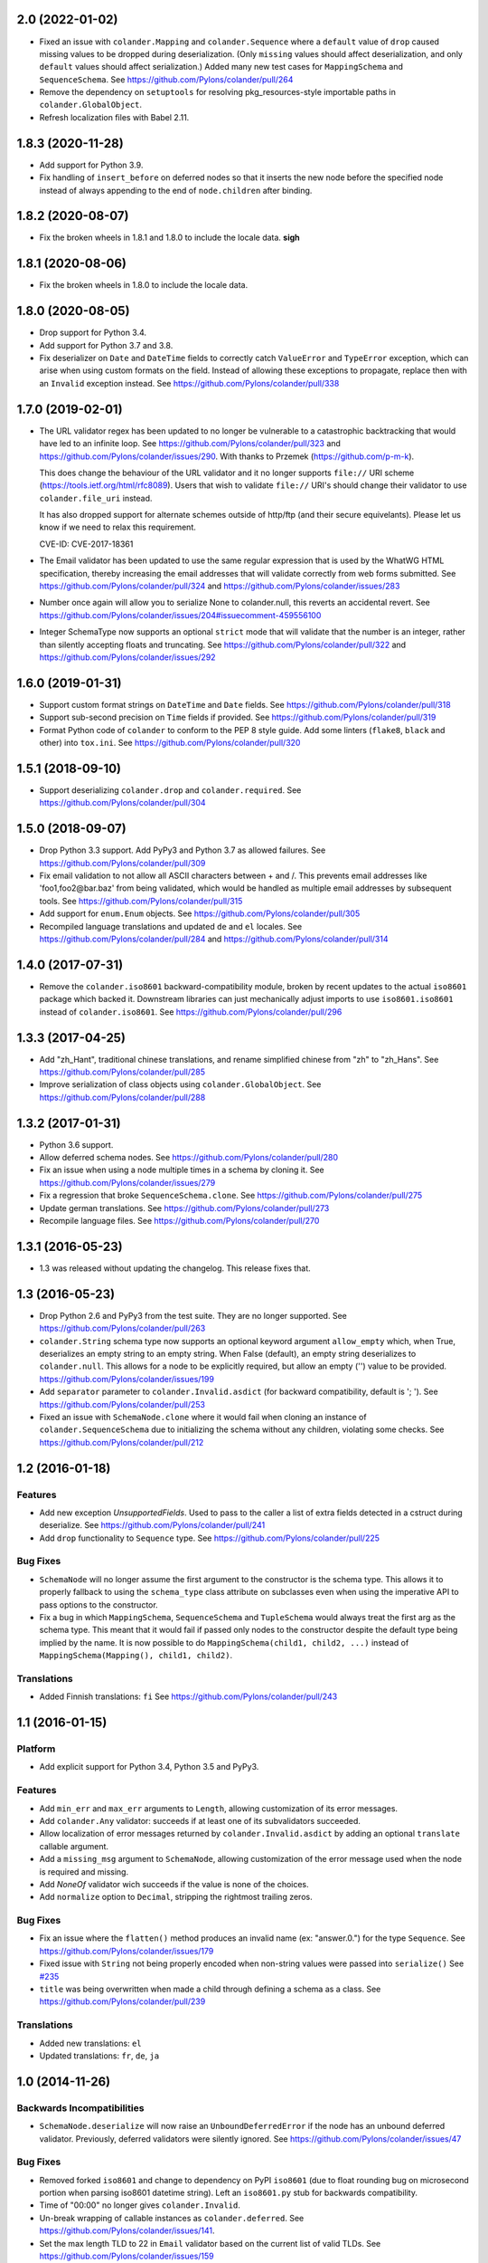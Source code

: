 2.0 (2022-01-02)
================

- Fixed an issue with ``colander.Mapping`` and ``colander.Sequence``
  where a ``default`` value of ``drop`` caused missing values to be dropped
  during deserialization. (Only ``missing`` values should affect
  deserialization, and only ``default`` values should affect serialization.)
  Added many new test cases for ``MappingSchema`` and ``SequenceSchema``.
  See https://github.com/Pylons/colander/pull/264

- Remove the dependency on ``setuptools`` for resolving pkg_resources-style
  importable paths in ``colander.GlobalObject``.

- Refresh localization files with Babel 2.11.

1.8.3 (2020-11-28)
==================

- Add support for Python 3.9.

- Fix handling of ``insert_before`` on deferred nodes so that it inserts the
  new node before the specified node instead of always appending to the end of
  ``node.children`` after binding.

1.8.2 (2020-08-07)
==================

- Fix the broken wheels in 1.8.1 and 1.8.0 to include the locale data. **sigh**

1.8.1 (2020-08-06)
==================

- Fix the broken wheels in 1.8.0 to include the locale data.

1.8.0 (2020-08-05)
==================

- Drop support for Python 3.4.

- Add support for Python 3.7 and 3.8.

- Fix deserializer on ``Date`` and ``DateTime`` fields to correctly catch
  ``ValueError`` and ``TypeError`` exception, which can arise when using custom
  formats on the field. Instead of allowing these exceptions to propagate,
  replace then with an ``Invalid`` exception instead.
  See https://github.com/Pylons/colander/pull/338

1.7.0 (2019-02-01)
==================

- The URL validator regex has been updated to no longer be vulnerable to a
  catastrophic backtracking that would have led to an infinite loop. See
  https://github.com/Pylons/colander/pull/323 and
  https://github.com/Pylons/colander/issues/290. With thanks to Przemek
  (https://github.com/p-m-k).

  This does change the behaviour of the URL validator and it no longer supports
  ``file://`` URI scheme (https://tools.ietf.org/html/rfc8089). Users that
  wish to validate ``file://`` URI's should change their validator to use
  ``colander.file_uri`` instead.

  It has also dropped support for alternate schemes outside of http/ftp (and
  their secure equivelants). Please let us know if we need to relax this
  requirement.

  CVE-ID: CVE-2017-18361

- The Email validator has been updated to use the same regular expression that
  is used by the WhatWG HTML specification, thereby increasing the email
  addresses that will validate correctly from web forms submitted. See
  https://github.com/Pylons/colander/pull/324 and
  https://github.com/Pylons/colander/issues/283

- Number once again will allow you to serialize None to colander.null, this
  reverts an accidental revert. See
  https://github.com/Pylons/colander/issues/204#issuecomment-459556100

- Integer SchemaType now supports an optional ``strict`` mode that will
  validate that the number is an integer, rather than silently accepting floats
  and truncating. See https://github.com/Pylons/colander/pull/322 and
  https://github.com/Pylons/colander/issues/292

1.6.0 (2019-01-31)
==================

- Support custom format strings on ``DateTime`` and ``Date`` fields.
  See https://github.com/Pylons/colander/pull/318

- Support sub-second precision on ``Time`` fields if provided.
  See https://github.com/Pylons/colander/pull/319

- Format Python code of ``colander`` to conform to the PEP 8 style guide.
  Add some linters (``flake8``, ``black`` and other) into ``tox.ini``.
  See https://github.com/Pylons/colander/pull/320

1.5.1 (2018-09-10)
==================

- Support deserializing ``colander.drop`` and ``colander.required``.
  See https://github.com/Pylons/colander/pull/304

1.5.0 (2018-09-07)
==================

- Drop Python 3.3 support. Add PyPy3 and Python 3.7 as allowed failures.
  See https://github.com/Pylons/colander/pull/309

- Fix email validation to not allow all ASCII characters between + and /.
  This prevents email addresses like 'foo1,foo2@bar.baz' from being validated,
  which would be handled as multiple email addresses by subsequent tools.
  See https://github.com/Pylons/colander/pull/315

- Add support for ``enum.Enum`` objects.
  See https://github.com/Pylons/colander/pull/305

- Recompiled language translations and updated ``de`` and ``el`` locales.
  See https://github.com/Pylons/colander/pull/284 and
  https://github.com/Pylons/colander/pull/314

1.4.0 (2017-07-31)
==================

- Remove the ``colander.iso8601`` backward-compatibility module, broken
  by recent updates to the actual ``iso8601`` package which backed it.
  Downstream libraries can just mechanically adjust imports to use
  ``iso8601.iso8601`` instead of ``colander.iso8601``.
  See https://github.com/Pylons/colander/pull/296

1.3.3 (2017-04-25)
==================

- Add "zh_Hant", traditional chinese translations, and rename simplified
  chinese from "zh" to "zh_Hans".
  See https://github.com/Pylons/colander/pull/285

- Improve serialization of class objects using ``colander.GlobalObject``.
  See https://github.com/Pylons/colander/pull/288

1.3.2 (2017-01-31)
==================

- Python 3.6 support.

- Allow deferred schema nodes.
  See https://github.com/Pylons/colander/pull/280

- Fix an issue when using a node multiple times in a schema by cloning it.
  See https://github.com/Pylons/colander/issues/279

- Fix a regression that broke ``SequenceSchema.clone``.
  See https://github.com/Pylons/colander/pull/275

- Update german translations.
  See https://github.com/Pylons/colander/pull/273

- Recompile language files.
  See https://github.com/Pylons/colander/pull/270

1.3.1 (2016-05-23)
==================

- 1.3 was released without updating the changelog. This release fixes that.

1.3 (2016-05-23)
================

- Drop Python 2.6 and PyPy3 from the test suite. They are no longer
  supported. See https://github.com/Pylons/colander/pull/263

- ``colander.String`` schema type now supports an optional keyword argument
  ``allow_empty`` which, when True, deserializes an empty string to an
  empty string. When False (default), an empty string deserializes to
  ``colander.null``. This allows for a node to be explicitly required, but
  allow an empty ('') value to be provided.
  https://github.com/Pylons/colander/issues/199

- Add ``separator`` parameter to ``colander.Invalid.asdict``
  (for backward compatibility, default is '; ').
  See https://github.com/Pylons/colander/pull/253

- Fixed an issue with ``SchemaNode.clone`` where it would fail when
  cloning an instance of ``colander.SequenceSchema`` due to initializing
  the schema without any children, violating some checks.
  See https://github.com/Pylons/colander/pull/212

1.2 (2016-01-18)
================

Features
--------

- Add new exception `UnsupportedFields`. Used to pass to the caller a list
  of extra fields detected in a cstruct during deserialize.
  See https://github.com/Pylons/colander/pull/241

- Add ``drop`` functionality to ``Sequence`` type.
  See https://github.com/Pylons/colander/pull/225

Bug Fixes
---------

- ``SchemaNode`` will no longer assume the first argument to the constructor
  is the schema type. This allows it to properly fallback to using the
  ``schema_type`` class attribute on subclasses even when using the
  imperative API to pass options to the constructor.

- Fix a bug in which ``MappingSchema``, ``SequenceSchema`` and
  ``TupleSchema`` would always treat the first arg as the schema type. This
  meant that it would fail if passed only nodes to the constructor despite
  the default type being implied by the name. It is now possible to do
  ``MappingSchema(child1, child2, ...)`` instead of
  ``MappingSchema(Mapping(), child1, child2)``.

Translations
------------

- Added Finnish translations: ``fi``
  See https://github.com/Pylons/colander/pull/243

1.1 (2016-01-15)
================

Platform
--------

- Add explicit support for Python 3.4, Python 3.5 and PyPy3.

Features
--------

- Add ``min_err`` and ``max_err`` arguments to ``Length``, allowing
  customization of its error messages.

- Add ``colander.Any`` validator: succeeds if at least one of its
  subvalidators succeeded.

- Allow localization of error messages returned by ``colander.Invalid.asdict``
  by adding an optional ``translate`` callable argument.

- Add a ``missing_msg`` argument to ``SchemaNode``, allowing customization
  of the error message used when the node is required and missing.

- Add `NoneOf` validator wich succeeds if the value is none of the choices.

- Add ``normalize`` option to ``Decimal``, stripping the rightmost
  trailing zeros.

Bug Fixes
---------

- Fix an issue where the ``flatten()`` method produces an invalid name
  (ex: "answer.0.") for the type ``Sequence``.  See
  https://github.com/Pylons/colander/issues/179

- Fixed issue with ``String`` not being properly encoded when non-string
  values were passed into ``serialize()``
  See `#235 <https://github.com/Pylons/colander/pull/235>`_

- ``title`` was being overwritten when made a child through defining a schema
  as a class. See https://github.com/Pylons/colander/pull/239

Translations
------------

- Added new translations: ``el``

- Updated translations: ``fr``, ``de``, ``ja``

1.0 (2014-11-26)
================

Backwards Incompatibilities
---------------------------

- ``SchemaNode.deserialize`` will now raise an
  ``UnboundDeferredError`` if the node has an unbound deferred
  validator.  Previously, deferred validators were silently ignored.
  See https://github.com/Pylons/colander/issues/47

Bug Fixes
---------

- Removed forked ``iso8601`` and change to dependency on PyPI ``iso8601``
  (due to float rounding bug on microsecond portion when parsing
  iso8601 datetime string).  Left an ``iso8601.py`` stub for backwards
  compatibility.

- Time of "00:00" no longer gives ``colander.Invalid``.

- Un-break wrapping of callable instances as ``colander.deferred``.
  See https://github.com/Pylons/colander/issues/141.

- Set the max length TLD to 22 in ``Email`` validator based on the
  current list of valid TLDs.
  See https://github.com/Pylons/colander/issues/159

- Fix an issue where ``drop`` was not recognized as a default and was
  returning the ``drop`` instance instead of omitting the value.
  https://github.com/Pylons/colander/issues/139

- Fix an issue where the ``SchemaNode.title`` was clobbered by the ``name``
  when defined as a class attribute.
  See https://github.com/Pylons/colander/pull/183 and
  https://github.com/Pylons/colander/pull/185

Translations
------------

- Updated translations: ``fr``, ``de``, ``ja``


1.0b1 (2013-09-01)
==================

Bug Fixes
---------

- In 1.0a1, there was a change merged from
  https://github.com/Pylons/colander/pull/73 which made it possible to supply
  ``None`` as the ``default`` value for a String type, and upon serialization,
  the value would be rendered as ``colander.null`` if the default were used.
  This confused people who were actually supplying the value ``None`` as a
  default when the associated appstruct had no value, so the change has been
  reverted.  When you supply ``None`` as the ``default`` argument to a String,
  the rendered serialize() value will again be ``'None'``.  Sorry.

- Normalize ``colander.Function`` argument ``message`` to be ``msg``. This now
  matches other APIs within Colander. The ``message`` argument is now
  deprecated and a warning will be emitted.
  https://github.com/Pylons/colander/issues/31
  https://github.com/Pylons/colander/issues/64

- ``iso8601.py``:  Convert ``ValueError`` (raised by ``datetime``) into
  ``ParseErrorr`` in ``parse_date``, so that the validation machinery
  upstream handles it properly.

- ``iso8601.py``:  Correctly parse datetimes with a timezone of Z even
  when the default_timezone is set. These previously had the default
  timezone.

- ``colander.String`` schema type now raises ``colander.Invalid`` when trying
  to deserialize a non-string item.
  See https://github.com/Pylons/colander/issues/100

Features
--------

- Add ``colander.List`` type, modeled on ``deform.List``:  this type
  preserves ordering, and allows duplicates.

- It is now possible to use the value ``colander.drop`` as the ``default``
  value for items that are subitems of a mapping.  If ``colander.drop`` is used
  as the ``default`` for a subnode of a mapping schema, and the mapping
  appstruct being serialized does not have a value for that schema node, the
  value will be omitted from the serialized mapping.  For instance, the
  following script, when run would not raise an assertion error::

      class What(colander.MappingSchema):
        thing = colander.SchemaNode(colander.String(), default=colander.drop)

      result = What().serialize({}) # no "thing" in mapping
      assert result == {}

- The ``typ`` of a ``SchemaNode`` can optionally be pased in as a keyword
  argument. See https://github.com/Pylons/colander/issues/90

- Allow interpolation of `missing_msg` with properties `title` and `name`

1.0a5 (2013-05-31)
==================

- Fix bug introduced by supporting spec-mandated truncations of ISO-8601
  timezones.  A TypeError would be raised instead of Invalid.  See
  https://github.com/Pylons/colander/issues/111.

1.0a4 (2013-05-21)
==================

- Loosen Email validator regex (permit apostrophes, bang, etc in localpart).

- Allow for timezone info objects to be pickled and unpickled "more correctly"
  (Use '__getinitargs__' to provide unpickling-only defaults).  See
  https://github.com/Pylons/colander/pull/108.

1.0a3 (2013-05-16)
==================

Features
--------

- Support spec-mandated truncations of ISO-8601 timezones.

- Support spec-mandated truncations of ISO-8601 datetimes.

- Allow specifying custom representations of values for boolean fields.

Bug Fixes
---------

- Ensure that ``colander.iso8601.FixedOffset`` instances can be unpickled.

- Avoid validating strings as sequences under Py3k.

- Sync documentation with 0.9.9 change to use ``insert_before`` rather than
  ``schema_order``.  See https://github.com/Pylons/colander/issues/104


1.0a2 (2013-01-30)
==================

Features
--------

- Add ``colander.ContainsOnly`` and ``colander.url`` validators.

- Add ``colander.instantiate`` to help define schemas containing
  mappings and sequences more succinctly.

1.0a1 (2013-01-10)
==================

Bug Fixes
---------

- Work around a regression in Python 3.3 for ``colander.Decimal`` when it's
  used with a ``quant`` argument but without a ``rounding`` argument.
  See https://github.com/Pylons/colander/issues/66

- Using ``SchemaNode(String, default='', ..)`` now works properly, or at least
  more intuitively.  Previously if an empty-string ``default`` was supplied,
  serialization would return a defaulted value as ``colander.null``.  See
  https://github.com/Pylons/colander/pull/73.

- Stricter checking in colander.Mapping to prevent items which are logically
  not mappings from being accepted during validation (see
  https://github.com/Pylons/colander/pull/96).

Features
--------

- Add ``colander.Set`` type, ported from ``deform.Set``

- Add Python 3.3 to tox configuration and use newer tox testing regime
  (setup.py dev).

- Add Python 3.3 Trove classifier.

- Calling ``bind`` on a schema node e.g. ``cloned_node = somenode.bind(a=1,
  b=2)`` on a schema node now results in the cloned node having a
  ``bindings`` attribute of the value ``{'a':1, 'b':2}``.

- It is no longer necessary to pass a ``typ`` argument to a SchemaNode
  constructor if the node class has a ``schema_type`` callable as a class
  attribute which, when called with no arguments, returns a schema type.
  This callable will be called to obtain the schema type if a ``typ`` is not
  supplied to the constructor.  The default ``SchemaNode`` object's
  ``schema_type`` callable raises a ``NotImplementedError`` when it is
  called.

- SchemaNode now has a ``raise_invalid`` method which accepts a message and
  raises a colander.Invalid exception using ``self`` as the node and the
  message as its message.

- It is now possible and advisable to subclass ``SchemaNode`` in order to
  create a bundle of default node behavior.  The subclass can define the
  following methods and attributes: ``preparer``, ``validator``, ``default``,
  ``missing``, ``name``, ``title``, ``description``, ``widget``, and
  ``after_bind``.

  For example, the older, more imperative style that looked like this still
  works, of course::

     from colander import SchemaNode

     ranged_int = colander.SchemaNode(
         validator=colander.Range(0, 10),
         default = 10,
         title='Ranged Int'
         )

  But you can alternately now do something like this::

     from colander import SchemaNode

     class RangedIntSchemaNode(SchemaNode):
         validator = colander.Range(0, 10)
         default = 10
         title = 'Ranged Int'

     ranged_int = RangedInt()

  Values that are expected to be callables can now alternately be methods of
  the schemanode subclass instead of plain attributes::

     from colander import SchemaNode

     class RangedIntSchemaNode(SchemaNode):
         default = 10
         title = 'Ranged Int'

         def validator(self, node, cstruct):
            if not 0 < cstruct < 10:
                raise colander.Invalid(node, 'Must be between 0 and 10')

     ranged_int = RangedInt()

  Note that when implementing a method value such as ``validator`` that
  expects to receive a ``node`` argument, ``node`` must be provided in the
  call signature, even though ``node`` will almost always be the same as
  ``self``.  This is because Colander simply treats the method as another
  kind of callable, be it a method, or a function, or an instance that has a
  ``__call__`` method.  It doesn't care that it happens to be a method of
  ``self``, and it needs to support callables that are not methods, so it
  sends ``node`` in regardless.

  You can't currently use *method* definitions as ``colander.deferred``
  callables.  For example this will *not* work::

     from colander import SchemaNode

     class RangedIntSchemaNode(SchemaNode):
         default = 10
         title = 'Ranged Int'

         @colander.deferred
         def validator(self, node, kw):
            request = kw['request']
            def avalidator(node, cstruct):
                if not 0 < cstruct < 10:
                    if request.user != 'admin':
                        raise colander.Invalid(node, 'Must be between 0 and 10')
            return avalidator

     ranged_int = RangedInt()
     bound_ranged_int = ranged_int.bind(request=request)

  This will result in::

        TypeError: avalidator() takes exactly 3 arguments (2 given)

  However, if you treat the thing being decorated as a function instead of a
  method (remove the ``self`` argument from the argument list), it will
  indeed work)::

     from colander import SchemaNode

     class RangedIntSchemaNode(SchemaNode):
         default = 10
         title = 'Ranged Int'

         @colander.deferred
         def validator(node, kw):
            request = kw['request']
            def avalidator(node, cstruct):
                if not 0 < cstruct < 10:
                    if request.user != 'admin':
                        raise colander.Invalid(node, 'Must be between 0 and 10')
            return avalidator

     ranged_int = RangedInt()
     bound_ranged_int = ranged_int.bind(request=request)

  In previous releases of Colander, the only way to defer the computation of
  values was via the ``colander.deferred`` decorator.  In this release,
  however, you can instead use the ``bindings`` attribute of ``self`` to
  obtain access to the bind parameters within values that are plain old
  methods::

     from colander import SchemaNode

     class RangedIntSchemaNode(SchemaNode):
         default = 10
         title = 'Ranged Int'

         def validator(self, node, cstruct):
            request = self.bindings['request']
            if not 0 < cstruct < 10:
                if request.user != 'admin':
                    raise colander.Invalid(node, 'Must be between 0 and 10')

     ranged_int = RangedInt()
     bound_range_int = ranged_int.bind(request=request)

  If the things you're trying to defer aren't callables like ``validator``,
  but they're instead just plain attributes like ``missing`` or ``default``,
  instead of using a ``colander.deferred``, you can use ``after_bind`` to set
  attributes of the schemanode that rely on binding variables::

     from colander import SchemaNode

     class UserIdSchemaNode(SchemaNode):
         title = 'User Id'

         def after_bind(self, node, kw):
             self.default = kw['request'].user.id

  You can override the default values of a schemanode subclass in its
  constructor::

     from colander import SchemaNode

     class RangedIntSchemaNode(SchemaNode):
         default = 10
         title = 'Ranged Int'
         validator = colander.Range(0, 10)

     ranged_int = RangedInt(validator=colander.Range(0, 20))

  In the above example, the validation will be done on 0-20, not 0-10.

  If a schema node name conflicts with a schema value attribute name on the
  same class, you can work around it by giving the schema node a bogus name
  in the class definition but providing a correct ``name`` argument to the
  schema node constructor::

     from colander import SchemaNode, Schema

     class SomeSchema(Schema):
         title = 'Some Schema'
         thisnamewillbeignored = colander.SchemaNode(
                                             colander.String(),
                                             name='title'
                                             )

  Note that such a workaround is only required if the conflicting names are
  attached to the *exact same* class definition.  Colander scrapes off schema
  node definitions at each class' construction time, so it's not an issue for
  inherited values.  For example::

     from colander import SchemaNode, Schema

     class SomeSchema(Schema):
         title = colander.SchemaNode(colander.String())

     class AnotherSchema(SomeSchema):
         title = 'Some Schema'

     schema = AnotherSchema()

  In the above example, even though the ``title = 'Some Schema'`` appears to
  override the superclass' ``title`` SchemaNode, a ``title`` SchemaNode will
  indeed be present in the child list of the ``schema`` instance
  (``schema['title']`` will return the ``title`` SchemaNode) and the schema's
  ``title`` attribute will be ``Some Schema`` (``schema.title`` will return
  ``Some Schema``).

  Normal inheritance rules apply to class attributes and methods defined in
  a schemanode subclass.  If your schemanode subclass inherits from another
  schemanode class, your schemanode subclass' methods and class attributes
  will override the superclass' methods and class attributes.

  Ordering of child schema nodes when inheritance is used works like this:
  the "deepest" SchemaNode class in the MRO of the inheritance chain is
  consulted first for nodes, then the next deepest, then the next, and so on.
  So the deepest class' nodes come first in the relative ordering of schema
  nodes, then the next deepest, and so on.  For example::

      class One(colander.Schema):
          a = colander.SchemaNode(
              colander.String(),
              id='a1',
              )
          b = colander.SchemaNode(
              colander.String(),
              id='b1',
              )
          d = colander.SchemaNode(
              colander.String(),
              id='d1',
              )

      class Two(One):
          a = colander.SchemaNode(
              colander.String(),
              id='a2',
              )
          c = colander.SchemaNode(
              colander.String(),
              id='c2',
              )
          e = colander.SchemaNode(
              colander.String(),
              id='e2',
              )

      class Three(Two):
          b = colander.SchemaNode(
              colander.String(),
              id='b3',
              )
          d = colander.SchemaNode(
              colander.String(),
              id='d3',
              )
          f = colander.SchemaNode(
              colander.String(),
              id='f3',
              )

      three = Three()

  The ordering of child nodes computed in the schema node ``three`` will be
  ``['a2', 'b3', 'd3', 'c2', 'e2', 'f3']``.  The ordering starts ``a1``,
  ``b1``, ``d1`` because that's the ordering of nodes in ``One``, and
  ``One`` is the deepest SchemaNode in the inheritance hierarchy.  Then it
  processes the nodes attached to ``Two``, the next deepest, which causes
  ``a1`` to be replaced by ``a2``, and ``c2`` and ``e2`` to be appended to
  the node list.  Then finally it processes the nodes attached to ``Three``,
  which causes ``b1`` to be replaced by ``b3``, and ``d1`` to be replaced by
  ``d3``, then finally ``f`` is appended.

  Multiple inheritance works the same way::

      class One(colander.Schema):
          a = colander.SchemaNode(
              colander.String(),
              id='a1',
              )
          b = colander.SchemaNode(
              colander.String(),
              id='b1',
              )
          d = colander.SchemaNode(
              colander.String(),
              id='d1',
              )

      class Two(colander.Schema):
          a = colander.SchemaNode(
              colander.String(),
              id='a2',
              )
          c = colander.SchemaNode(
              colander.String(),
              id='c2',
              )
          e = colander.SchemaNode(
              colander.String(),
              id='e2',
              )

      class Three(Two, One):
          b = colander.SchemaNode(
              colander.String(),
              id='b3',
              )
          d = colander.SchemaNode(
              colander.String(),
              id='d3',
              )
          f = colander.SchemaNode(
              colander.String(),
              id='f3',
              )

      three = Three()

  The resulting node ordering of ``three`` is the same as the single
  inheritance example: ``['a2', 'b3', 'd3', 'c2', 'e2', 'f3']`` due to the
  MRO deepest-first ordering (``One``, then ``Two``, then ``Three``).

Backwards Incompatibilities
---------------------------

- Passing non-SchemaNode derivative instances as ``*children`` into a
  SchemaNode constructor is no longer supported.  Symptom: ``AttributeError:
  name`` when constructing a SchemaNode.

0.9.9 (2012-09-24)
==================

Features
--------

- Allow the use of ``missing=None`` for Number.  See
  https://github.com/Pylons/colander/pull/59 .

- Create a ``colander.Money`` type that is a Decimal type with
  two-decimal-point precision rounded-up.

- Allow ``quant`` and ``rounding`` args to ``colander.Decimal`` constructor.

- ``luhnok`` validator added (credit card luhn mod10 validator).

- Add an ``insert`` method to SchemaNode objects.

- Add an ``insert_before`` method to SchemaNode objects.

- Better class-based mapping schema inheritance model.

  * A node declared in a subclass of a mapping schema superclass now
    overrides any node with the same name inherited from any superclass.
    Previously, it just repeated and didn't override.

  * An ``insert_before`` keyword argument may be passed to a SchemaNode
    constructor.  This is a string naming a node in a superclass.  A node
    with an ``insert_before`` will be placed before the named node in a
    parent mapping schema.

- The ``preparer=`` argument to SchemaNodes may now be a sequence of
  preparers.

- Added a ``cstruct_children`` method to SchemaNode.

- A new ``cstruct_children`` API should exist on schema types.  If
  ``SchemaNode.cstruct_children`` is called on a node with a type that does
  not have a ``cstruct_children`` method, a deprecation warning is emitted
  and ``[]`` is returned (this may or may not be the correct value for your
  custom type).

Backwards Incompatibilities
---------------------------

- The inheritance changes required a minor backwards incompatibility: calling
  ``__setitem__`` on a SchemaNode will no longer raise ``KeyError`` when
  attempting to set a subnode into a node that doesn't already have an
  existing subnode by that name.  Instead, the subnode will be appended to
  the child list.

Documentation
-------------

- A "Schema Inheritance" section was added to the Basics chapter
  documentation.

0.9.8 (2012-04-27)
==================

- False evaluating values are now serialized to colander.null for
  String, Date, and Time.  This resolves the issue where a None value
  would be rendered as 'None' for String, and missing='None' was not
  possible for Date, Datetime, and Time.
  See https://github.com/Pylons/colander/pull/1 .

- Updated Brazilian Portugese translations.

- Updated Japanese translations.

- Updated Russian translations.

- Fix documentation: 0.9.3 allowed explicitly passing None to DateTime
  to have no default timezone applied.

- Add ``dev`` and ``docs`` setup.py aliases (e.g. ``python setup.py dev``).

0.9.7 (2012-03-20)
==================

- Using ``schema.flatten(...)`` against a mapping schema node without a name
  produced incorrectly dot-prefixed keys.  See
  https://github.com/Pylons/colander/issues/37

- Fix invalid.asdict for multiple error messages.  See
  https://github.com/Pylons/colander/pull/22 ,
  https://github.com/Pylons/colander/pull/27 ,
  https://github.com/Pylons/colander/pull/12 , and
  https://github.com/Pylons/colander/issues/2 .

- Invalid.messages() now returns an empty list if there are no messages.
  See https://github.com/Pylons/colander/pull/21 .

- ``name`` passed to a SchemaNode constructor was not respected in
  declaratively constructed schemas.  Now if you pass ``name`` to the
  SchemaNode constructor within the body of a schema class, it will take
  precedence over the name it's been assigned to in the schema class.
  See https://github.com/Pylons/colander/issues/39 .

- Japanese translation thanks to OCHIAI, Gouji.

- Replaced incorrect ``%{err}`` with correct ``${err}`` in String.deserialize
  error message.  See https://github.com/Pylons/colander/pull/41

0.9.6 (2012-02-14)
==================

- No longer runs on Python 2.4 or 2.5.  Python 2.6+ is now required.

- Python 3.2 compatibility.

- Removed a dependency on the iso8601 package (code from the package is now
  inlined in Colander itself).

- Added copyright and licensing information for iso8601-derived code to
  LICENSE.txt.

0.9.5 (2012-01-13)
==================

- Added Czech translation.

- Compile pt_BR translation (it was previously uncompiled).

- Minor docs fixes.

- Documentation added about flatten and unflatten.

0.9.4 (2011-10-14)
==================

- ``flatten`` now only includes leaf nodes in the flattened dict.

- ``flatten`` does not include a path element for the name of the type node
  for sequences.

- ``unflatten`` is implemented.

- Added ``__setitem__`` to ``SchemaNode``, allowing replacement of nodes by
  name.

- Added ``get_value`` and ``set_value`` methods to ``Schema`` which allow
  access and mutation of appstructs using dotted name paths.

- Add Swedish, French, Chinese translations.

0.9.3 (2011-06-23)
==================

- Add ``Time`` type.

- Add Dutch translation.

- Fix documentation: 0.9.2 requires ``deserialize`` of types to explicitly
  deal with the potential to receive ``colander.null``.

- Use ``default_tzinfo`` when deserializing naive datetimes.  See
  https://github.com/Pylons/colander/issues#issue/5.

- Allow ``default_tzinfo`` to be ``None`` when creating a
  ``colander.DateTime``.  See
  https://github.com/Pylons/colander/issues#issue/6.

- Add the ability to insert a ``colander.interfaces.Preparer`` between
  deserialization and validation. See the Preparing section in the
  documentation.

0.9.2 (2011-03-28)
==================

- Added Polish translation, thanks to Jedrzej Nowak.

- Moved to Pylons Project GitHub (https://github.com/Pylons/colander).

- Add tox.ini for testing purposes.

- New API: ``colander.required``.  Used as the marker value when a
  ``missing`` argument is left unspecified.

- Bug fix: if a ``title`` argument which is the empty string or ``None`` is
  passed explicitly to a SchemaNode, it is no longer replaced by a title
  computed from the name.

- Add SchemaNode.__contains__ to support "name in schema".

- SchemaNode deserialization now unconditionally calls the schema type's
  ``deserialize`` method to obtain an appstruct before attempting to
  validate.  Third party schema types should now return ``colander.null`` if
  passed a ``colander.null`` value or another logically "empty" value as a
  cstruct during ``deserialize``.

0.9.1 (2010-12-02)
==================

- When ``colander.null`` was unpickled, the reference created during
  unpickling was *not* a reference to the singleton but rather a new instance
  of the ``colander._null`` class.  This was unintentional, because lots of
  code checks for ``if x is colander.null``, which will fail across pickling
  and unpickling.  Now the reference created when ``colander.null`` is
  pickled is unpickled as the singleton itself.

0.9  (2010-11-28)
=================

- SchemaNode constructor now accepts arbitrary keyword arguments.  It
  sets any unknown values within the ``**kw`` sequence as attributes
  of the node object.

- Added Spanish locale:  thanks to Douglas Cerna for the translations!

- If you use a schema with deferred ``validator``, ``missing`` or
  ``default`` attributes, but you use it to perform serialization and
  deserialization without calling its ``bind`` method:

  - If ``validator`` is deferred, no validation will be performed.

  - If ``missing`` is deferred, the field will be considered *required*.

  - If ``default`` is deferred, the serialization default will be
    assumed to be ``colander.null``.

- Undocumented internal API for all type objects: ``flatten``.
  External type objects should now inherit from
  ``colander.SchemaType`` to get a default implementation.

0.8  (2010/09/08)
=================

- Docstring fixes to ``colander.SchemaNode`` (``missing`` is not the
  ``null`` value when required, it's a special marker value).

- The concept of "schema binding" was added, which allows for a more
  declarative-looking spelling of schemas and schema nodes which have
  dependencies on values available after the schema has already been
  fully constructed.  See the new narrative chapter in the
  documentation entitled "Schema Binding".

- The interface of ``colander.SchemaNode`` has grown a ``__delitem__``
  method.  The ``__iter__``, and ``__getitem__`` methods have now also
  been properly documented.

0.7.3 (2010/09/02)
==================

- The title of a schema node now defaults to a titleization of the
  ``name``.  Underscores in the ``name`` are replaced with empty
  strings and the first letter of every resulting word is capitalized.
  Previously the ``name`` was not split on underscores, and the
  entirety of the ``name`` was capitalized.

- A method of the ``colander.Invalid`` exception named ``messages``
  was added.  It returns an iterable of error messages using the
  ``msg`` attribute of its related exception node.  If the ``msg``
  attribute is iterable, it is returned.  If it is not iterable, a
  single-element list containing the ``msg`` value is returned.

0.7.2 (2010/08/30)
==================

- Add an ``colander.SchemaNode.__iter__`` method, which iterates over
  the children nodes of a schema node.

- The constructor of a ``colander.SchemaNode`` now accepts a
  ``widget`` keyword argument, for use by Deform (it is not used
  internally).

0.7.1 (2010/06/12)
==================

- Make it possible to use ``colander.null`` as a ``missing`` argument
  to ``colander.SchemaNode`` for roundtripping purposes.

- Make it possible to pickle ``colander.null``.

0.7.0
=====

A release centered around normalizing the treatment of default and
missing values.

Bug Fixes
---------

- Allow ``colander.Regex`` validator to accept a pattern object
  instead of just a string.

- Get rid of circular reference in Invalid exceptions: Invalid
  exceptions now no longer have a ``parent`` attribute.  Instead, they
  have a ``positional`` attribute, which signifies that the parent
  node type of the schema node to which they relate inherits from
  Positional.  This attribute isn't an API; it's used only internally
  for reporting.

- Raise a ``TypeError`` when bogus keyword arguments are passed to
  ``colander.SchemaNode``.

Backwards Incompatiblities / New Features
-----------------------------------------

- ``missing`` constructor arg to SchemaNode: signifies
  *deserialization* default, disambiguated from ``default`` which acted
  as both serialization and deserialization default previously.

  Changes necessitated / made possible by SchemaNode ``missing``
  addition:

  - The ``allow_empty`` argument of the ``colander.String`` type was
    removed (use ``missing=''`` as a wrapper SchemaNode argument
    instead).

- New concept: ``colander.null`` input to serialization and
  deserialization.  Use of ``colander.null`` normalizes serialization
  and deserialization default handling.

  Changes necessitated / made possible by ``colander.null`` addition:

  - ``partial`` argument and attribute of colander.MappingSchema has
     been removed; all serializations are partial, and partial
     deserializations are not necessary.

  - ``colander.null`` values are added to the cstruct for partial
     serializations instead of omitting missing node values from
     the cstruct.

  - ``colander.null`` may now be present in serialized and
     deserialized data structures.

  - ``sdefault`` attribute of SchemaNode has been removed; we never need
    to serialize a default anymore.

  - The value ``colander.null`` will be passed as ``appstruct`` to
    each type's ``serialize`` method when a mapping appstruct doesn't
    have a corresponding key instead of ``None``, as was the practice
    previously.

  - The value ``colander.null`` will be passed as ``cstruct`` to
    each type's ``deserialize`` method when a mapping cstruct
    doesn't have a corresponding key instead of ``None``, as was the
    practice previously.

  - Types now must handle ``colander.null`` explicitly during
    serialization.

- Updated and expanded documentation, particularly with respect to new
  ``colander.null`` handling.

- The ``value`` argument`` to the ``serialize`` method of a SchemaNode
  is now named ``appstruct``.  It is no longer a required argument; it
  defaults to ``colander.null`` now.

  The ``value`` argument to the ``deserialize`` method of a SchemaNode
  is now named ``cstruct``.  It is no longer a required argument; it
  defaults to ``colander.null`` now.

- The ``value`` argument to the ``serialize`` method of each built-in
  type is now named ``appstruct``, and is now required: it is no
  longer a keyword argument that has a default.

  The ``value`` argument to the ``deserialize`` method of each
  built-in type is now named ``cstruct``, and is now required: it is
  no longer a keyword argument that has a default.

0.6.2 (2010-05-08)
==================

- The default ``encoding`` parameter value to the ``colander.String``
  type is still ``None``, however its meaning has changed.  An
  encoding of ``None`` now means that no special encoding and decoding
  of Unicode values is done by the String type.  This differs from the
  previous behavior, where ``None`` implied that the encoding was
  ``utf-8``.  Pass the encoding as ``utf-8`` specifically to get the
  older behavior back.  This is in support of Deform.

- The default ``err_template`` value attached to the ``colander.Date``
  and ``colander.Datetime`` types was changed.  It is now simply
  ``Invalid date`` instead of ``_('${val} cannot be parsed as an
  iso8601 date: ${err}')``.  This is in support of Deform.

- Fix bug in ``colander.Boolean`` that attempted to call ``.lower`` on
  a bool value when a default value was found for the schema node.

0.6.1 (2010-05-04)
==================

- Add a Decimal type (number type which uses ``decimal.Decimal`` as a
  deserialization target).

0.6.0 (2010-05-02)
==================

- (Hopefully) fix intermittent datetime-granularity-related test
  failures.

- Internationalized error messages.  This required some changes to
  error message formatting, which may impact you if you were feeding
  colander an error message template.

- New project dependency: ``translationstring`` package for
  internationalization.

- New argument to ``colander.String`` constructor: ``allow_empty``.
  This is a boolean representing whether an empty string is a valid
  value during deserialization, defaulting to ``False``.

- Add minimal documentation about the composition of a
  colander.Invalid exception to the narrative docs.

- Add (existing, but previously non-API) colander.Invalid attributes
  to its interface within the API documentation.

0.5.2 (2010-04-09)
==================

- Add Email and Regex validators (courtesy Steve Howe).

- Raise a ``colander.Invalid`` error if a ``colander.SequenceSchema``
  is created with more than one member.

- Add ``Function`` validator.

- Fix bug in serialization of non-Unicode values in the ``String`` class.

- Get rid of ``pserialize`` in favor of making ``serialize`` always
  partially serialize.

- Get rid of ``pdeserialize``: it existed only for symmetry.  We'll
  add something like it back later if we need it.

0.5.1 (2010-04-02)
==================

- The constructor arguments to a the ``colander.Schema`` class are now
  sent to the constructed SchemaNode rather than to the type it represents.

- Allow ``colander.Date`` and ``colander.DateTime`` invalid error
  messages to be customized.

- Add a ``pos`` argument to the ``colander.Invalid.add`` method.

- Add a ``__setitem__`` method to the ``colander.Invalid`` class.

- The ``colander.Mapping`` constructor keyword argument
  ``unknown_keys`` has been renamed to ``unknown``.

- Allow ``colander.Mapping`` type to accept a new constructor
  argument: ``partial``.

- New interface methods required by types and schema nodes:
  ``pserialize`` and ``pdeserialize``.  These partially serialize or
  partially deserialize a value (the definition of "partial" is up to
  the type).

0.5 (2010-03-31)
================

- 0.4 was mispackaged (CHANGES.txt missing); no code changes from 0.4
  however.

0.4 (2010-03-30)
================

- Add ``colander.DateTime`` and ``colander.Date`` data types.

- Depend on the ``iso8601`` package for date support.

0.3 (2010-03-29)
================

- Subnodes of a schema node are now kept in the ``children`` attribute
  rather than the ``nodes`` attribute.

- Add an ``sdefault`` property to ``colander.SchemaNode`` objects.

- Add a ``clone`` method to ``colander.SchemaNode`` objects.

- Add a ``__str__`` method to the ``colander.Invalid`` exception that
  prints an error summary.

- Various error message improvements.

- Add ``colander.Length`` validator class.

0.2 (2010-03-23)
================

- Make nodetype overrideable.

- Add __getitem__ to SchemaNode.

- Fix OneOf message.

- Capitalize node titles.

- Deal with empty strings in String, Boolean, and Float types.

- Introduce description; make title the same as name.

- Remove copy method from schemanode.

- Allow schema nodes to have titles.

- The term "structure" is too overloaded to use for schema purposes:
  structure -> schema node.

- Make Sequence more like Tuple and Mapping (it uses a substructure
  rather than a structure parameter to denote its type).

- Add __repr__ and copy methods to structure.

- Add accept_scalar flag to Sequence.


0.1 (2010-03-14)
================

- Initial release.
